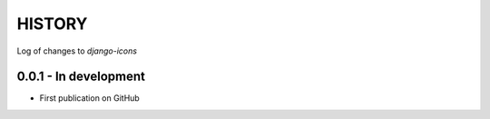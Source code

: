 HISTORY
-------

Log of changes to `django-icons`


0.0.1 - In development
======================

- First publication on GitHub
